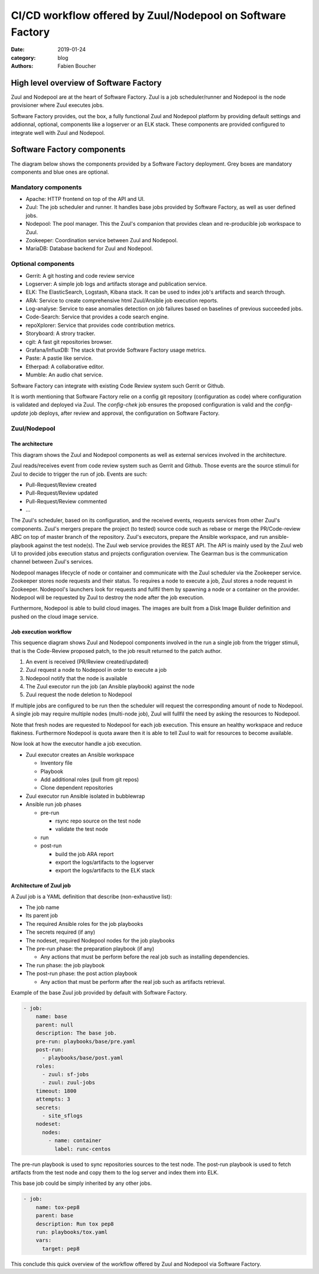 CI/CD workflow offered by Zuul/Nodepool on Software Factory
###########################################################

:date: 2019-01-24
:category: blog
:authors: Fabien Boucher

High level overview of Software Factory
=======================================

Zuul and Nodepool are at the heart of Software Factory. Zuul is a job
scheduler/runner and Nodepool is the node provisioner where Zuul executes jobs.

Software Factory provides, out the box, a fully functional Zuul and Nodepool
platform by providing default settings and addionnal, optional, components like
a logserver or an ELK stack. These components are provided configured to
integrate well with Zuul and Nodepool.

Software Factory components
===========================

The diagram below shows the components provided by a Software Factory
deployment. Grey boxes are mandatory components and blue ones are
optional.

.. image:: images/sf-arch.png

Mandatory components
--------------------

* Apache: HTTP frontend on top of the API and UI.
* Zuul: The job scheduler and runner. It handles base jobs provided by
  Software Factory, as well as user defined jobs. 
* Nodepool: The pool manager. This the Zuul's companion that provides clean
  and re-producible job workspace to Zuul.
* Zookeeper: Coordination service between Zuul and Nodepool.
* MariaDB: Database backend for Zuul and Nodepool.

Optional components
-------------------

* Gerrit: A git hosting and code review service 
* Logserver: A simple job logs and artifacts storage and publication service. 
* ELK: The ElasticSearch, Logstash, Kibana stack. It can be used to
  index job's artifacts and search through.
* ARA: Service to create comprehensive html Zuul/Ansible job execution reports.
* Log-analyse: Service to ease anomalies detection on job failures based on
  baselines of previous succeeded jobs.
* Code-Search: Service that provides a code search engine.
* repoXplorer: Service that provides code contribution metrics.
* Storyboard: A strory tracker.
* cgit: A fast git repositories browser.
* Grafana/InfluxDB: The stack that provide Software Factory usage metrics.
* Paste: A pastie like service.
* Etherpad: A collaborative editor.
* Mumble: An audio chat service.

Software Factory can integrate with existing Code Review system such Gerrit
or Github.

It is worth mentioning that Software Factory relie on a config git repository
(configuration as code) where configuration is validated and deployed via 
Zuul. The *config-chek* job ensures the proposed configuration is valid and
the *config-update* job deploys, after review and approval, the configuration
on Software Factory.

Zuul/Nodepool
-------------

The architecture
................

This diagram shows the Zuul and Nodepool components as well as external
services involved in the architecture.
 
.. image:: images/zuul-nodepool-arch.png

Zuul reads/receives event from code review system such as Gerrit and Github.
Those events are the source stimuli for Zuul to decide to trigger the run
of job. Events are such:

* Pull-Request/Review created
* Pull-Request/Review updated
* Pull-Request/Review commented
* ...

The Zuul's scheduler, based on its configuration, and the received events,
requests services from other Zuul's components. Zuul's mergers prepare the
project (to tested) source code such as rebase or merge the PR/Code-review
ABC on top of master branch of the repository. Zuul's executors, prepare
the Ansible workspace, and run ansible-playbook against the test node(s).
The Zuul web service provides the REST API. The API is mainly used by
the Zuul web UI to provided jobs execution status and projects configuration
overview. The Gearman bus is the communication channel between Zuul's services.

Nodepool manages lifecycle of node or container and communicate with the
Zuul scheduler via the Zookeeper service. Zookeeper stores node requests and
their status. To requires a node to execute a job, Zuul stores a node request
in Zookeeper. Nodepool's launchers look for requests and fullfil them
by spawning a node or a container on the provider. Nodepool will be requested
by Zuul to destroy the node after the job execution.

Furthermore, Nodepool is able to build cloud images. The images are built
from a Disk Image Builder definition and pushed on the cloud image service.

Job execution workflow
......................

This sequence diagram shows Zuul and Nodepool components involved in
the run a single job from the trigger stimuli, that is the Code-Review
proposed patch, to the job result returned to the patch author.

.. image:: images/zuul-nodepool-workflow.png

1. An event is received (PR/Review created/updated)
2. Zuul request a node to Nodepool in order to execute a job
3. Nodepool notify that the node is available
4. The Zuul executor run the job (an Ansible playbook) against the node
5. Zuul request the node deletion to Nodepool

If multiple jobs are configured to be run then the scheduler will request
the corresponding amount of node to Nodepool. A single job may require
multiple nodes (multi-node job), Zuul will fullfil the need by asking
the resources to Nodepool.

Note that fresh nodes are requested to Nodepool for each job execution. This
ensure an healthy workspace and reduce flakiness. Furthermore Nodepool
is quota aware then it is able to tell Zuul to wait for resources to become
available.

Now look at how the executor handle a job execution.

.. image:: images/zuul-executor-workflow.png

* Zuul executor creates an Ansible workspace

  - Inventory file 
  - Playbook 
  - Add additional roles (pull from git repos)
  - Clone dependent repositories

* Zuul executor run Ansible isolated in bubblewrap
* Ansible run job phases

  - pre-run

    + rsync repo source on the test node
    + validate the test node

  - run
  - post-run

    + build the job ARA report
    + export the logs/artifacts to the logserver
    + export the logs/artifacts to the ELK stack

Architecture of Zuul job
........................

A Zuul job is a YAML definition that describe (non-exhaustive list):

* The job name
* Its parent job 
* The required Ansible roles for the job playbooks
* The secrets required (if any)
* The nodeset, required Nodepool nodes for the job playbooks
* The pre-run phase: the preparation playbook (if any)

  - Any actions that must be perform before the real
    job such as installing dependencies.

* The run phase: the job playbook
* The post-run phase: the post action playbook

  - Any action that must be perform after the real
    job such as artifacts retrieval.

Example of the base Zuul job provided by default with Software Factory.

.. code-block:: YAML

  - job:
      name: base
      parent: null
      description: The base job.
      pre-run: playbooks/base/pre.yaml
      post-run:
        - playbooks/base/post.yaml
      roles:
        - zuul: sf-jobs
        - zuul: zuul-jobs
      timeout: 1800
      attempts: 3
      secrets:
        - site_sflogs
      nodeset:
        nodes:
          - name: container
            label: runc-centos

The pre-run playbook is used to sync repositories sources to the test node.
The post-run playbook is used to fetch artifacts from the test node and
copy them to the log server and index them into ELK.

This base job could be simply inherited by any other jobs.

.. code-block:: YAML

  - job:
      name: tox-pep8
      parent: base
      description: Run tox pep8
      run: playbooks/tox.yaml
      vars:
        target: pep8

This conclude this quick overview of the workflow offered by Zuul and Nodepool
via Software Factory.


